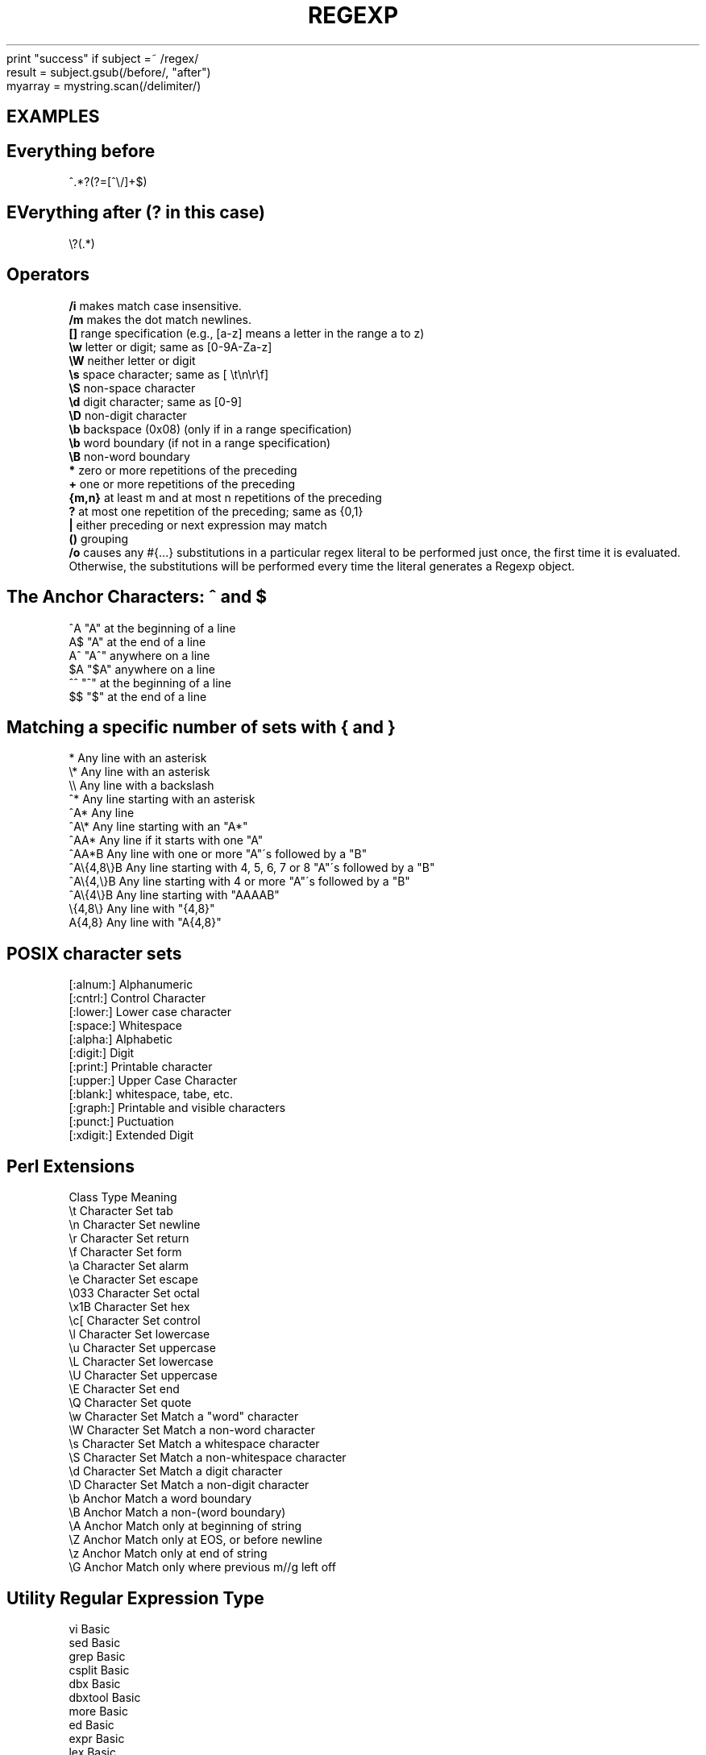 .\" generated with Ronn/v0.7.3
.\" http://github.com/rtomayko/ronn/tree/0.7.3
.
.TH "REGEXP" "1" "September 2011" "" ""
print "success" if subject =~ /regex/
.
.br
result = subject\.gsub(/before/, "after")
.
.br
myarray = mystring\.scan(/delimiter/)
.
.br
.
.SH "EXAMPLES"
.
.SH "Everything before"
.
.nf

    ^\.*?(?=[^\e/]+$)
.
.fi
.
.SH "EVerything after (? in this case)"
.
.nf

    \e?(\.*)
.
.fi
.
.SH "Operators"
\fB/i\fR makes match case insensitive\.
.
.br
\fB/m\fR makes the dot match newlines\.
.
.br
\fB[]\fR range specification (e\.g\., [a\-z] means a letter in the range a to z)
.
.br
\fB\ew\fR letter or digit; same as [0\-9A\-Za\-z]
.
.br
\fB\eW\fR neither letter or digit
.
.br
\fB\es\fR space character; same as [ \et\en\er\ef]
.
.br
\fB\eS\fR non\-space character
.
.br
\fB\ed\fR digit character; same as [0\-9]
.
.br
\fB\eD\fR non\-digit character
.
.br
\fB\eb\fR backspace (0x08) (only if in a range specification)
.
.br
\fB\eb\fR word boundary (if not in a range specification)
.
.br
\fB\eB\fR non\-word boundary
.
.br
\fB*\fR zero or more repetitions of the preceding
.
.br
\fB+\fR one or more repetitions of the preceding
.
.br
\fB{m,n}\fR at least m and at most n repetitions of the preceding
.
.br
\fB?\fR at most one repetition of the preceding; same as {0,1}
.
.br
\fB|\fR either preceding or next expression may match
.
.br
\fB()\fR grouping
.
.br
\fB/o\fR causes any #{\.\.\.} substitutions in a particular regex literal to be performed just once, the first time it is evaluated\. Otherwise, the substitutions will be performed every time the literal generates a Regexp object\.
.
.br
.
.SH "The Anchor Characters: ^ and $"
.
.nf

^A  "A" at the beginning of a line
A$  "A" at the end of a line
A^  "A^" anywhere on a line
$A  "$A" anywhere on a line
^^  "^" at the beginning of a line
$$  "$" at the end of a line
.
.fi
.
.SH "Matching a specific number of sets with { and }"
.
.nf

*            Any line with an asterisk
\e*         Any line with an asterisk
\e\e         Any line with a backslash
^*         Any line starting with an asterisk
^A*        Any line
^A\e*         Any line starting with an "A*"
^AA*         Any line if it starts with one "A"
^AA*B        Any line with one or more "A"\'s followed by a "B"
^A\e{4,8\e}B Any line starting with 4, 5, 6, 7 or 8 "A"\'s followed by a "B"
^A\e{4,\e}B    Any line starting with 4 or more "A"\'s followed by a "B"
^A\e{4\e}B     Any line starting with "AAAAB"
\e{4,8\e}    Any line with "{4,8}"
A{4,8}     Any line with "A{4,8}"
.
.fi
.
.SH "POSIX character sets"
.
.nf

[:alnum:]   Alphanumeric
[:cntrl:]   Control Character
[:lower:]   Lower case character
[:space:]   Whitespace
[:alpha:]   Alphabetic
[:digit:]   Digit
[:print:]   Printable character
[:upper:]   Upper Case Character
[:blank:]   whitespace, tabe, etc\.
[:graph:]   Printable and visible characters
[:punct:]   Puctuation
[:xdigit:]  Extended Digit
.
.fi
.
.SH "Perl Extensions"
.
.nf

 Class  Type    Meaning
\et  Character Set   tab
\en  Character Set   newline
\er  Character Set   return
\ef  Character Set   form
\ea  Character Set   alarm
\ee  Character Set   escape
\e033    Character Set   octal
\ex1B    Character Set   hex
\ec[ Character Set   control
\el  Character Set   lowercase
\eu  Character Set   uppercase
\eL  Character Set   lowercase
\eU  Character Set   uppercase
\eE  Character Set   end
\eQ  Character Set   quote
\ew  Character Set   Match a "word" character
\eW  Character Set   Match a non\-word character
\es  Character Set   Match a whitespace character
\eS  Character Set   Match a non\-whitespace character
\ed  Character Set   Match a digit character
\eD  Character Set   Match a non\-digit character
\eb  Anchor  Match a word boundary
\eB  Anchor  Match a non\-(word boundary)
\eA  Anchor  Match only at beginning of string
\eZ  Anchor  Match only at EOS, or before newline
\ez  Anchor  Match only at end of string
\eG  Anchor  Match only where previous m//g left off
.
.fi
.
.SH "Utility Regular Expression Type"
.
.nf

vi      Basic
sed     Basic
grep      Basic
csplit  Basic
dbx     Basic
dbxtool Basic
more      Basic
ed      Basic
expr      Basic
lex     Basic
pg      Basic
nl      Basic
rdist     Basic
awk     Extended
nawk      Extended
egrep     Extended
EMACS     EMACS Regular Expressions
PERL      PERL Regular Expressions
.
.fi
.
.SH "Extended Regular Expressions"
.
.nf

\&\.   all         Character Set   A single character (except newline)
^   all         Anchor  Beginning of line
$   all         Anchor  End of line
[\.\.\.]           all Character Set   Range of characters
*   all         Modifier    zero or more duplicates
\e<            Basic Anchor  Beginning of word
\e>           Basic Anchor  End of word
\e(\.\.\e)        Basic Backreference   Remembers pattern
\e1\.\.\e9        Basic Reference   Recalls pattern
_+            Extended  Modifier    One or more duplicates
?               Extended    Modifier    Zero or one duplicate
\e{M,N\e}       Extended  Modifier    M to N Duplicates
(\.\.\.|\.\.\.)       Extended    Anchor  Shows alteration
_
\e(\.\.\.\e|\.\.\.\e)    EMACS   Anchor  Shows alteration
\ew            EMACS Character set   Matches a letter in a word
\eW            EMACS Character set   Opposite of \ew
.
.fi
.
.P
Two programs use the extended regular expression: egrep and awk\. With these extensions, those special characters preceded by a backslash no longer have the special meaning: "{" , "}", "<var>", "</var>", "(", ")" as well as the "\edigit"\. There is a very good reason for this, which I will delay explaining to build up suspense\.
.
.P
The character "?" matches 0 or 1 instances of the character set before, and the character "+" matches one or more copies of the character set\. You can\'t use the { and } in the extended regular expressions, but if you could, you might consider the "?" to be the same as "{0,1}" and the "+" to be the same as "{1,}"\.
.
.P
By now, you are wondering why the extended regular expressions is even worth using\. Except for two abbreviations, there are no advantages, and a lot of disadvantages\. Therefore, examples would be useful\.
.
.P
The three important characters in the expanded regular expressions are "(", "|", and ")"\. Together, they let you match a choice of patterns\. As an example, you can egrep to print all From: and Subject: lines from your incoming mail:
.
.P
egrep \' \' /usr/spool/mail/$USER All lines starting with "From:" or "Subject:" will be printed\. There is no easy way to do this with the Basic regular expressions\. You could try " " and hope you don\'t have any lines that start with "Sromeet:"\. Extended expressions don\'t have the "<var>" and "</var>" characters\. You can compensate by using the alternation mechanism\. Matching the word "the" in the beginning, middle, end of a sentence, or end of a line can be done with the extended regular expression:
.
.P
( )the([ There are two choices before the word, a space or the beginining of a line\. After the word, there must be something besides a lower case letter or else the end of the line\. One extra bonus with extended regular expressions is the ability to use the "*," "+," and "?" modifiers after a "(\.\.\.)" grouping\. The following will match "a simple problem," "an easy problem," as well as "a problem"\.
.
.P
egrep "a[n]? (simple|easy)? problem" data I promised to explain why the backslash characters don\'t work in extended regular expressions\. Well, perhaps the "{\.\.\.}" and "<\.\.\.>" could be added to the extended expressions\. These are the newest addition to the regular expression family\. They could be added, but this might confuse people if those characters are added and the "(\.\.\.)" are not\. And there is no way to add that functionality to the extended expressions without changing the current usage\. Do you see why? It\'s quite simple\. If "(" has a special meaning, then "(" must be the ordinary character\. This is the opposite of the Basic regular expressions, where "(" is ordinary, and "(" is special\. The usage of the parentheses is incompatable, and any change could break old programs\.
.
.P
If the extended expression used "( \.\.|\.\.\.)" as regular characters, and "(\.\.\.\e|\.\.\.)" for specifying alternate patterns, then it is possible to have one set of regular expressions that has full functionality\. This is exactly what GNU emacs does, by the way\.
.
.SH "LINKS"
.
.IP "\(bu" 4
\fIhttp://rubular\.com/\fR
.
.IP "\(bu" 4
\fIhttp://www\.grymoire\.com/Unix/Regular\.html\fR
.
.IP "\(bu" 4
\fIhttp://swtch\.com/~rsc/regexp/regexp1\.html\fR
.
.IP "" 0

